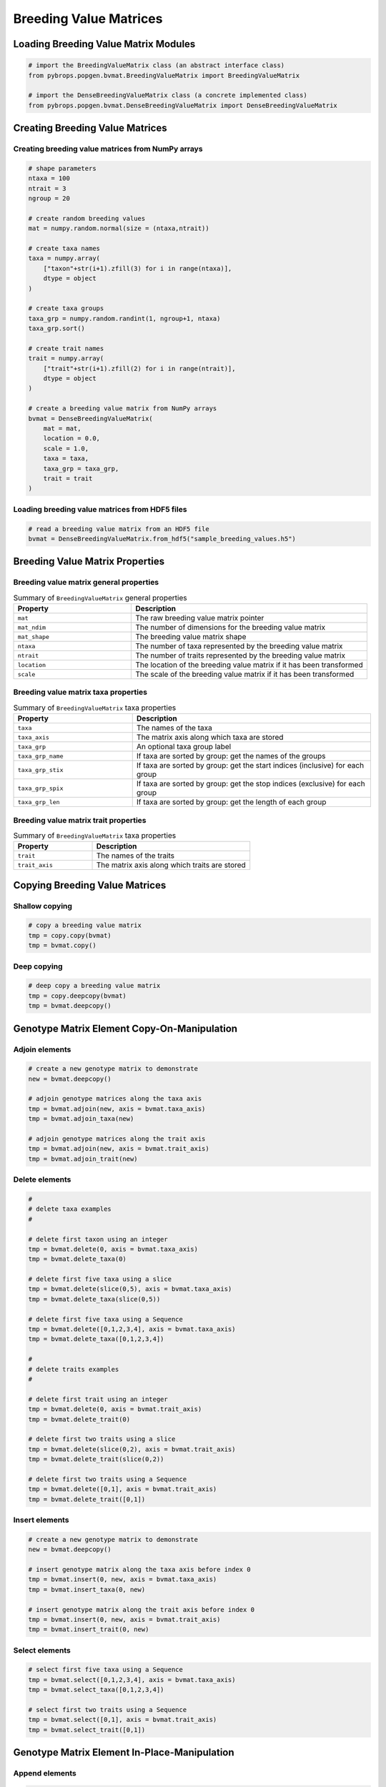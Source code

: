 Breeding Value Matrices
#######################

Loading Breeding Value Matrix Modules
=====================================

.. code-block:: python

    # import the BreedingValueMatrix class (an abstract interface class)
    from pybrops.popgen.bvmat.BreedingValueMatrix import BreedingValueMatrix

    # import the DenseBreedingValueMatrix class (a concrete implemented class)
    from pybrops.popgen.bvmat.DenseBreedingValueMatrix import DenseBreedingValueMatrix

Creating Breeding Value Matrices
================================

Creating breeding value matrices from NumPy arrays
--------------------------------------------------

.. code-block:: python

    # shape parameters
    ntaxa = 100
    ntrait = 3
    ngroup = 20

    # create random breeding values
    mat = numpy.random.normal(size = (ntaxa,ntrait))

    # create taxa names
    taxa = numpy.array(
        ["taxon"+str(i+1).zfill(3) for i in range(ntaxa)], 
        dtype = object
    )

    # create taxa groups
    taxa_grp = numpy.random.randint(1, ngroup+1, ntaxa)
    taxa_grp.sort()

    # create trait names
    trait = numpy.array(
        ["trait"+str(i+1).zfill(2) for i in range(ntrait)],
        dtype = object
    )

    # create a breeding value matrix from NumPy arrays
    bvmat = DenseBreedingValueMatrix(
        mat = mat,
        location = 0.0,
        scale = 1.0,
        taxa = taxa,
        taxa_grp = taxa_grp,
        trait = trait
    )

Loading breeding value matrices from HDF5 files
-----------------------------------------------

.. code-block:: python

    # read a breeding value matrix from an HDF5 file
    bvmat = DenseBreedingValueMatrix.from_hdf5("sample_breeding_values.h5")

Breeding Value Matrix Properties
================================

Breeding value matrix general properties
----------------------------------------

.. list-table:: Summary of ``BreedingValueMatrix`` general properties
    :widths: 25 50
    :header-rows: 1

    * - Property
      - Description
    * - ``mat``
      - The raw breeding value matrix pointer
    * - ``mat_ndim``
      - The number of dimensions for the breeding value matrix
    * - ``mat_shape``
      - The breeding value matrix shape
    * - ``ntaxa``
      - The number of taxa represented by the breeding value matrix
    * - ``ntrait``
      - The number of traits represented by the breeding value matrix
    * - ``location``
      - The location of the breeding value matrix if it has been transformed
    * - ``scale``
      - The scale of the breeding value matrix if it has been transformed

Breeding value matrix taxa properties
-------------------------------------

.. list-table:: Summary of ``BreedingValueMatrix`` taxa properties
    :widths: 25 50
    :header-rows: 1

    * - Property
      - Description
    * - ``taxa``
      - The names of the taxa
    * - ``taxa_axis``
      - The matrix axis along which taxa are stored
    * - ``taxa_grp``
      - An optional taxa group label
    * - ``taxa_grp_name``
      - If taxa are sorted by group: get the names of the groups
    * - ``taxa_grp_stix``
      - If taxa are sorted by group: get the start indices (inclusive) for each group
    * - ``taxa_grp_spix``
      - If taxa are sorted by group: get the stop indices (exclusive) for each group
    * - ``taxa_grp_len``
      - If taxa are sorted by group: get the length of each group


Breeding value matrix trait properties
--------------------------------------

.. list-table:: Summary of ``BreedingValueMatrix`` taxa properties
    :widths: 25 50
    :header-rows: 1

    * - Property
      - Description
    * - ``trait``
      - The names of the traits
    * - ``trait_axis``
      - The matrix axis along which traits are stored


Copying Breeding Value Matrices
===============================


Shallow copying
---------------

.. code-block:: python

    # copy a breeding value matrix
    tmp = copy.copy(bvmat)
    tmp = bvmat.copy()

Deep copying
------------

.. code-block:: python

    # deep copy a breeding value matrix
    tmp = copy.deepcopy(bvmat)
    tmp = bvmat.deepcopy()


Genotype Matrix Element Copy-On-Manipulation
============================================

Adjoin elements
---------------

.. code-block:: python

    # create a new genotype matrix to demonstrate
    new = bvmat.deepcopy()

    # adjoin genotype matrices along the taxa axis
    tmp = bvmat.adjoin(new, axis = bvmat.taxa_axis)
    tmp = bvmat.adjoin_taxa(new)

    # adjoin genotype matrices along the trait axis
    tmp = bvmat.adjoin(new, axis = bvmat.trait_axis)
    tmp = bvmat.adjoin_trait(new)

Delete elements
---------------

.. code-block:: python

    #
    # delete taxa examples
    #

    # delete first taxon using an integer
    tmp = bvmat.delete(0, axis = bvmat.taxa_axis)
    tmp = bvmat.delete_taxa(0)

    # delete first five taxa using a slice
    tmp = bvmat.delete(slice(0,5), axis = bvmat.taxa_axis)
    tmp = bvmat.delete_taxa(slice(0,5))

    # delete first five taxa using a Sequence
    tmp = bvmat.delete([0,1,2,3,4], axis = bvmat.taxa_axis)
    tmp = bvmat.delete_taxa([0,1,2,3,4])

    #
    # delete traits examples
    #

    # delete first trait using an integer
    tmp = bvmat.delete(0, axis = bvmat.trait_axis)
    tmp = bvmat.delete_trait(0)

    # delete first two traits using a slice
    tmp = bvmat.delete(slice(0,2), axis = bvmat.trait_axis)
    tmp = bvmat.delete_trait(slice(0,2))

    # delete first two traits using a Sequence
    tmp = bvmat.delete([0,1], axis = bvmat.trait_axis)
    tmp = bvmat.delete_trait([0,1])

Insert elements
---------------

.. code-block:: python

    # create a new genotype matrix to demonstrate
    new = bvmat.deepcopy()

    # insert genotype matrix along the taxa axis before index 0
    tmp = bvmat.insert(0, new, axis = bvmat.taxa_axis)
    tmp = bvmat.insert_taxa(0, new)

    # insert genotype matrix along the trait axis before index 0
    tmp = bvmat.insert(0, new, axis = bvmat.trait_axis)
    tmp = bvmat.insert_trait(0, new)

Select elements
---------------

.. code-block:: python

    # select first five taxa using a Sequence
    tmp = bvmat.select([0,1,2,3,4], axis = bvmat.taxa_axis)
    tmp = bvmat.select_taxa([0,1,2,3,4])

    # select first two traits using a Sequence
    tmp = bvmat.select([0,1], axis = bvmat.trait_axis)
    tmp = bvmat.select_trait([0,1])

Genotype Matrix Element In-Place-Manipulation
=============================================

Append elements
---------------

.. code-block:: python

    # append genotype matrices along the taxa axis
    tmp = bvmat.deepcopy()                   # copy original
    tmp.append(bvmat, axis = tmp.taxa_axis)  # append original to copy

    tmp = bvmat.deepcopy()                   # copy original
    tmp.append_taxa(bvmat)                   # append original to copy

    # append genotype matrices along the trait axis
    tmp = bvmat.deepcopy()                   # copy original
    tmp.append(bvmat, axis = tmp.trait_axis) # append original to copy

    tmp = bvmat.deepcopy()                   # copy original
    tmp.append_trait(bvmat)                  # append original to copy

Remove elements
---------------

.. code-block:: python

    #
    # remove taxa examples
    #

    # remove first taxon using an integer
    tmp = bvmat.deepcopy()                           # copy original
    tmp.remove(0, axis = bvmat.taxa_axis)            # remove from copy

    tmp = bvmat.deepcopy()                           # copy original
    tmp.remove_taxa(0)                               # remove from copy

    # remove first five taxa using a slice
    tmp = bvmat.deepcopy()                           # copy original
    tmp.remove(slice(0,5), axis = bvmat.taxa_axis)   # remove from copy

    tmp = bvmat.deepcopy()                           # copy original
    tmp.remove_taxa(slice(0,5))                      # remove from copy

    # remove first five taxa using a Sequence
    tmp = bvmat.deepcopy()                           # copy original
    tmp.remove([0,1,2,3,4], axis = bvmat.taxa_axis)  # remove from copy

    tmp = bvmat.deepcopy()                           # copy original
    tmp.remove_taxa([0,1,2,3,4])                     # remove from copy

    #
    # remove traits examples
    #

    # remove first trait using an integer
    tmp = bvmat.deepcopy()                           # copy original
    tmp.remove(0, axis = bvmat.trait_axis)           # remove from copy

    tmp = bvmat.deepcopy()                           # copy original
    tmp.remove_trait(0)                              # remove from copy

    # remove first two traits using a slice
    tmp = bvmat.deepcopy()                           # copy original
    tmp.remove(slice(0,2), axis = bvmat.trait_axis)  # remove from copy

    tmp = bvmat.deepcopy()                           # copy original
    tmp.remove_trait(slice(0,2))                     # remove from copy

    # remove first two traits using a Sequence
    tmp = bvmat.deepcopy()                           # copy original
    tmp.remove([0,1], axis = bvmat.trait_axis)       # remove from copy

    tmp = bvmat.deepcopy()                           # copy original
    tmp.remove_trait([0,1])                          # remove from copy

Incorporate elements
--------------------

.. code-block:: python

    # incorp genotype matrix along the taxa axis before index 0
    tmp = bvmat.deepcopy()                           # copy original
    tmp.incorp(0, bvmat, axis = bvmat.taxa_axis)     # incorporate into copy

    tmp = bvmat.deepcopy()                           # copy original
    tmp.incorp_taxa(0, bvmat)                        # incorporate into copy

    # incorp genotype matrix along the trait axis before index 0
    tmp = bvmat.deepcopy()                           # copy original
    tmp.incorp(0, bvmat, axis = bvmat.trait_axis)    # incorporate into copy

    tmp = bvmat.deepcopy()                           # copy original
    tmp.incorp_trait(0, bvmat)                       # incorporate into copy

Concatenate elements
--------------------

.. code-block:: python

    # concatenate along the taxa axis
    tmp = bvmat.concat([bvmat, bvmat], axis = bvmat.taxa_axis)
    tmp = bvmat.concat_taxa([bvmat, bvmat])

    # concatenate along the trait axis
    tmp = bvmat.concat([bvmat, bvmat], axis = bvmat.trait_axis)
    tmp = bvmat.concat_trait([bvmat, bvmat])

Summary Statistics
==================

.. code-block:: python

    # get the indices of the taxa having the maximum values for each trait
    out = bvmat.targmax()

.. code-block:: python

    # get the indices of the taxa having the minimum values for each trait
    out = bvmat.targmin()

.. code-block:: python

    # get the maximum breeding values for each trait
    out = bvmat.tmax()

.. code-block:: python

    # get the mean breeding values for each trait
    out = bvmat.tmean()

.. code-block:: python

    # get the minimum breeding values for each trait
    out = bvmat.tmin()

.. code-block:: python

    # get the breeding value ranges for each trait
    out = bvmat.trange()

.. code-block:: python

    # get the breeding value standard deviations for each trait
    out = bvmat.tstd()

.. code-block:: python

    # get the breeding value variances for each trait
    out = bvmat.tvar()

.. code-block:: python

    # de-transform a breeding value matrix 
    out = bvmat.descale()

